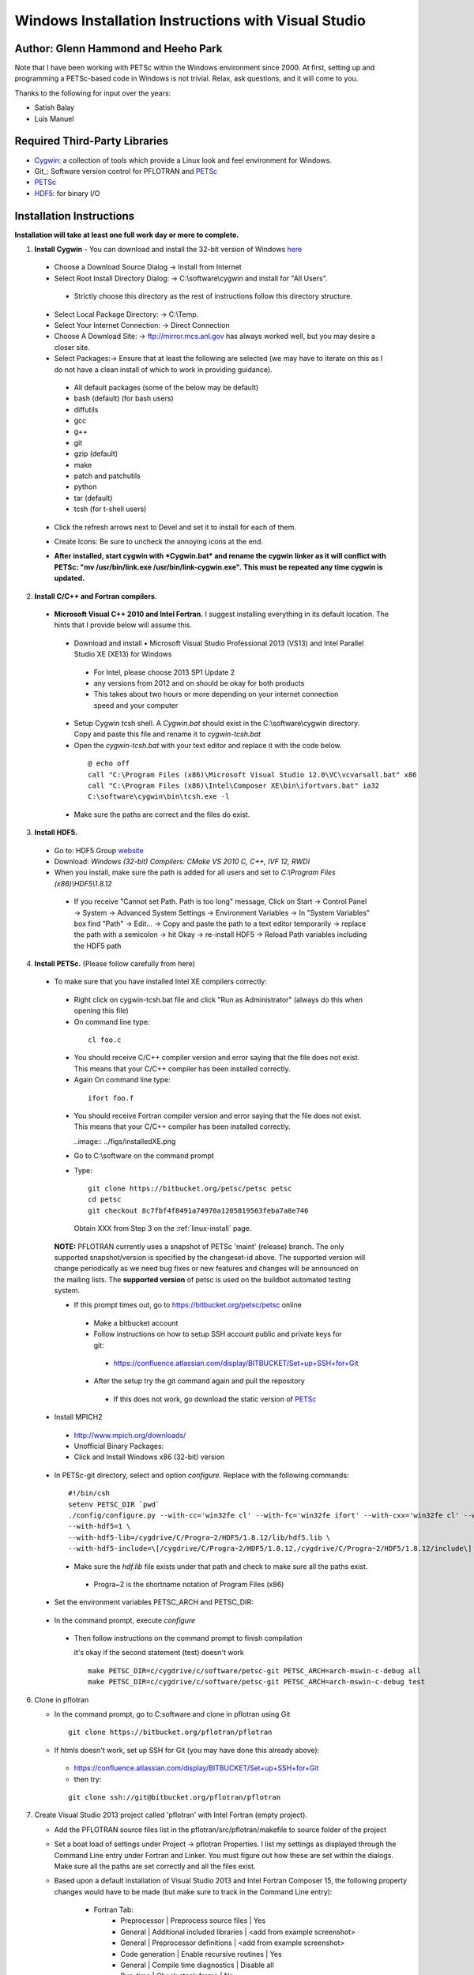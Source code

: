 .. _windows-visual-studio-install:

Windows Installation Instructions with Visual Studio
====================================================
Author: Glenn Hammond and Heeho Park
-----------------------------------------
Note that I have been working with PETSc within the Windows environment since 
2000.  At first, setting up and programming a PETSc-based code in Windows is not 
trivial.  Relax, ask questions, and it will come to you.

Thanks to the following for input over the years:

* Satish Balay
* Luis Manuel

Required Third-Party Libraries
------------------------------
* Cygwin_: a collection of tools which provide a Linux look and feel environment for Windows.
* Git_: Software version control for PFLOTRAN and PETSc_
* PETSc_
* HDF5_: for binary I/O

Installation Instructions 
-------------------------
**Installation will take at least one full work day or more to complete.**

1. **Install Cygwin** - You can download and install the 32-bit version of 
   Windows `here <http://cygwin.com/install.html>`_

 * Choose a Download Source Dialog -> Install from Internet
 * Select Root Install Directory Dialog: -> C:\\software\\cygwin and install 
   for "All Users".

  * Strictly choose this directory as the rest of instructions follow this 
    directory structure.

 * Select Local Package Directory: -> C:\\Temp.
 * Select Your Internet Connection: -> Direct Connection
 * Choose A Download Site: -> ftp://mirror.mcs.anl.gov has always worked well, 
   but you may desire a closer site.
 * Select Packages:-> Ensure that at least the following are selected (we may 
   have to iterate on this as I do not have a clean install of which to work 
   in providing guidance).

  * All default packages (some of the below may be default)
  * bash (default) (for bash users)
  * diffutils
  * gcc
  * g++
  * git
  * gzip (default)
  * make
  * patch and patchutils
  * python
  * tar (default)
  * tcsh (for t-shell users)

 * Click the refresh arrows next to Devel and set it to install for each of 
   them.
   
   .. image:: ../figs/cygwin.png

 * Create Icons: Be sure to uncheck the annoying icons at the end.
 * **After installed, start cygwin with *Cygwin.bat* and rename the cygwin** 
   **linker as it will conflict with PETSc: "mv /usr/bin/link.exe /usr/bin/link-cygwin.exe".**  
   **This must be repeated any time cygwin is updated.**

   
2. **Install C/C++ and Fortran compilers**.

 * **Microsoft Visual C++ 2010 and Intel Fortran.** I suggest installing 
   everything in its default location.  The hints that I provide below will 
   assume this.

  * Download and install •  Microsoft Visual Studio Professional 2013 (VS13) and 
    Intel Parallel Studio XE (XE13) for Windows

   * For Intel, please choose 2013 SP1 Update 2
   * any versions from 2012 and on should be okay for both products
   * This takes about two hours or more depending on your internet connection 
     speed and your computer

  * Setup Cygwin tcsh shell. A *Cygwin.bat* should exist in the C:\\software\\cygwin 
    directory. Copy and paste this file and rename it to *cygwin-tcsh.bat*
  * Open the *cygwin-tcsh.bat* with your text editor and replace it with the 
    code below.

   ::

    @ echo off
    call "C:\Program Files (x86)\Microsoft Visual Studio 12.0\VC\vcvarsall.bat" x86
    call "C:\Program Files (x86)\Intel\Composer XE\bin\ifortvars.bat" ia32
    C:\software\cygwin\bin\tcsh.exe -l

  * Make sure the paths are correct and the files do exist.

3. **Install HDF5.** 

 * Go to: HDF5 Group `website <http://www.hdfgroup.org/HDF5/release/obtain5.html>`_
 * Download: *Windows (32-bit) Compilers: CMake VS 2010 C, C++, IVF 12, RWDI*
 * When you install, make sure the path is added for all users and set 
   to *C:\\Program Files (x86)\\HDF5\\1.8.12*

  * If you receive "Cannot set Path. Path is too long" message, Click on 
    Start -> Control Panel -> System -> Advanced System Settings -> Environment 
    Variables -> In "System Variables" box find "Path" -> Edit... -> Copy and 
    paste the path to a text editor temporarily -> replace the path with a 
    semicolon -> hit Okay -> re-install HDF5 -> Reload Path variables including 
    the HDF5 path

   .. image:: ../figs/path.png

.. _notes: ParMETIS

4. **Install PETSc.** (Please follow carefully from here)
 
 * To make sure that you have installed Intel XE compilers correctly:
  
  * Right click on cygwin-tcsh.bat file and click "Run as Administrator" (always 
    do this when opening this file)
  * On command line type:

   ::

    cl foo.c

  * You should receive C/C++ compiler version and error saying that the file 
    does not exist. This means that your C/C++ compiler has been installed 
    correctly.
  * Again On command line type:

   ::

    ifort foo.f

  * You should receive Fortran compiler version and error saying that the file 
    does not exist. This means that your C/C++ compiler has been installed 
    correctly.
    
    ..image:: ../figs/installedXE.png
    
  * Go to C:\\software on the command prompt
  * Type:

   ::

    git clone https://bitbucket.org/petsc/petsc petsc
    cd petsc
    git checkout 8c7fbf4f8491a74970a1205819563feba7a8e746

   Obtain XXX from Step 3 on the :ref:`linux-install` page.

  **NOTE:** PFLOTRAN currently uses a snapshot of PETSc 'maint' (release) 
  branch. The only supported snapshot/version is specified by the changeset-id 
  above. The supported version will change periodically as we need bug fixes or 
  new features and changes will be announced on the mailing lists. The 
  **supported version** of petsc is used on the buildbot automated testing 
  system.

  * If this prompt times out, go to https://bitbucket.org/petsc/petsc online

   * Make a bitbucket account
   * Follow instructions on how to setup SSH account public and private keys 
     for git:

    * https://confluence.atlassian.com/display/BITBUCKET/Set+up+SSH+for+Git

   * After the setup try the git command again and pull the repository

    * If this does not work, go download the static version of 
      `PETSc <http://www.mcs.anl.gov/research/projects/petsc/download/index.html>`_

 * Install MPICH2

  * http://www.mpich.org/downloads/
  * Unofficial Binary Packages:
  * Click and Install Windows x86 (32-bit) version

 * In PETSc-git directory, select and option *configure*. Replace with the 
   following commands:

  ::

   #!/bin/csh
   setenv PETSC_DIR `pwd`
   ./config/configure.py --with-cc='win32fe cl' --with-fc='win32fe ifort' --with-cxx='win32fe cl' --with-mpi-dir=/cygdrive/C/Progra~2/MPICH2 --with-blas-lapack-dir=/cygdrive/c/Progra~2/Intel/Compos~3/mkl/lib/ia32 --with-clanguage=c --CFLAGS='-D_CRT_SECURE_NO_DEPRECATE -MTd' --FFLAGS='-MTd' --CXXFLAGS='-MTd' --with-debugging=yes --with-numdiff=0 --with-valgrind=0 --ignore-cygwin-link --with-c2html=0 --download-sowing=1 \
   --with-hdf5=1 \
   --with-hdf5-lib=/cygdrive/C/Progra~2/HDF5/1.8.12/lib/hdf5.lib \
   --with-hdf5-include=\[/cygdrive/C/Progra~2/HDF5/1.8.12,/cygdrive/C/Progra~2/HDF5/1.8.12/include\]

  * Make sure the *hdf.lib* file exists under that path and check to make sure 
    all the paths exist.

   * Progra~2 is the shortname notation of Program Files (x86)

 * Set the environment variables PETSC_ARCH and PETSC_DIR:

  .. image:: ../figs/envvar1.png
  .. image:: ../figs/envvar2.png

 * In the command prompt, execute *configure*
 
  * Then follow instructions on the command prompt to finish compilation

    it's okay if the second statement (test) doesn't work

    ::

      make PETSC_DIR=c/cygdrive/c/software/petsc-git PETSC_ARCH=arch-mswin-c-debug all
      make PETSC_DIR=c/cygdrive/c/software/petsc-git PETSC_ARCH=arch-mswin-c-debug test

    
6. Clone in pflotran
   
   * In the command prompt, go to C:\software and clone in pflotran using 
     Git
    
    ::

     git clone https://bitbucket.org/pflotran/pflotran

   * If htmls doesn't work, set up SSH for Git (you may have done this 
     already above):

    * https://confluence.atlassian.com/display/BITBUCKET/Set+up+SSH+for+Git
    * then try: 

    ::

     git clone ssh://git@bitbucket.org/pflotran/pflotran

7. Create Visual Studio 2013 project called 'pflotran' with Intel Fortran (empty 
   project).

   * Add the PFLOTRAN source files list in the pflotran/src/pflotran/makefile to 
     source folder of the project
   * Set a boat load of settings under Project -> pflotran Properties. I list my 
     settings as displayed through the Command Line entry under Fortran and 
     Linker. You must figure out how these are set within the dialogs. Make sure 
     all the paths are set correctly and all the files exist.
   * Based upon a default installation of Visual Studio 2013 and Intel Fortran 
     Composer 15, the following property changes would have to be made (but make 
     sure to track in the Command Line entry):
     
      * Fortran Tab:
         * Preprocessor    | Preprocess source files       | Yes
         * General         | Additional included libraries | <add from example screenshot>
         * General         | Preprocessor definitions      | <add from example screenshot>
         * Code generation | Enable recursive routines     | Yes
         * General         | Compile time diagnostics      | Disable all
         * Run-time        | Check stack frame             | No
         * Libraries       | Runtime library               | Debug multithreaded
         * Additional options: /check:noarg_temp_created      


      * Linker Tab:
         * General       | Additional library directories | <add from example screenshot>
         * Input         | Ignore all default libraries   | No
         * Input         | Ignore specific libraries      | <add from example screenshot>
         * Manifest file | Generate manifest              | No
         * Input         | Additional dependencies        | <add from example screenshot>

    Visual Studio setup dialog

    .. image:: ../figs/properties.png

    Fortran command line

    .. image:: ../figs/Fortran.png
    
    Linker command line

    .. image:: ../figs/Linker.png


8. Congratulations. Build the project.
     

.. _Git http://git-scm.com>
.. _petsc-dev: http://www.mcs.anl.gov/petsc/developers/index.html
.. _HDF5: http://www.hdfgroup.org/HDF5
.. _Cygwin: http://www.cygwin.com
